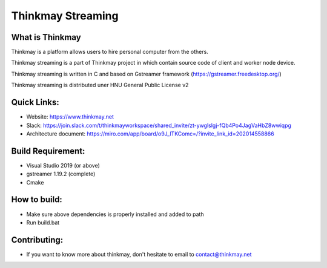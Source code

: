 Thinkmay Streaming
===================================
.. image:: 	https://img.shields.io/github/license/pigeatgarlic/Thinkmay-worker

What is Thinkmay
-----------
Thinkmay is a platform allows users to hire personal computer from the others.

Thinkmay streaming is a part of Thinkmay project in which contain source code of client and worker node device.

Thinkmay streaming is written in C and based on Gstreamer framework (https://gstreamer.freedesktop.org/) 

Thinkmay streaming is distributed uner HNU General Public License v2 

Quick Links:
-----------
- Website: https://www.thinkmay.net
- Slack: https://join.slack.com/t/thinkmayworkspace/shared_invite/zt-ywglslgj-fQb4Po4JagVaHbZ8wwiqpg
- Architecture document: https://miro.com/app/board/o9J_lTKComc=/?invite_link_id=202014558866

Build Requirement: 
-----------
- Visual Studio 2019 (or above)
- gstreamer 1.19.2 (complete)
- Cmake

How to build:
-----------
- Make sure above dependencies is properly installed and added to path
- Run build.bat

Contributing:
-----------
- If you want to know more about thinkmay, don't hesitate to email to contact@thinkmay.net
